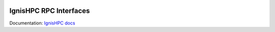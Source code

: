 .. image:: https://raw.githubusercontent.com/ignishpc/docs/main/logos/svg/ignis-hpc.svg
   :width: 256
   :alt: IgnisHPC logo

=======================
IgnisHPC RPC Interfaces
=======================

Documentation: `IgnisHPC docs <https://ignishpc.readthedocs.io>`_
